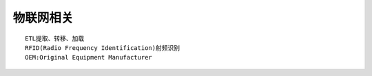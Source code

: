物联网相关
================

::

   ETL提取、转移、加载
   RFID(Radio Frequency Identification)射频识别
   OEM:Original Equipment Manufacturer
